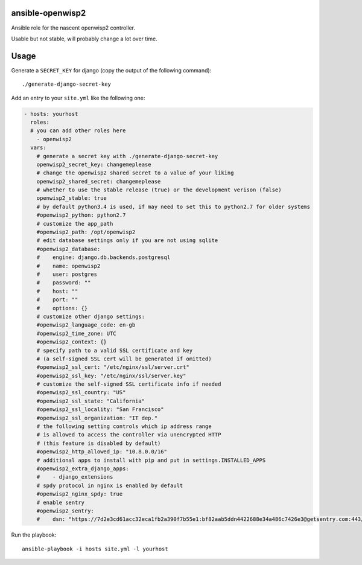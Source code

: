 ansible-openwisp2
=================

Ansible role for the nascent openwisp2 controller.

Usable but not stable, will probably change a lot over time.

Usage
=====

Generate a ``SECRET_KEY`` for django (copy the output of the following command)::

    ./generate-django-secret-key

Add an entry to your ``site.yml`` like the following one:

.. code-block:: yaml

    - hosts: yourhost
      roles:
      # you can add other roles here
        - openwisp2
      vars:
        # generate a secret key with ./generate-django-secret-key
        openwisp2_secret_key: changemeplease
        # change the openwisp2 shared secret to a value of your liking
        openwisp2_shared_secret: changemeplease
        # whether to use the stable release (true) or the development verison (false)
        openwisp2_stable: true
        # by default python3.4 is used, if may need to set this to python2.7 for older systems
        #openwisp2_python: python2.7
        # customize the app_path
        #openwisp2_path: /opt/openwisp2
        # edit database settings only if you are not using sqlite
        #openwisp2_database:
        #    engine: django.db.backends.postgresql
        #    name: openwisp2
        #    user: postgres
        #    password: ""
        #    host: ""
        #    port: ""
        #    options: {}
        # customize other django settings:
        #openwisp2_language_code: en-gb
        #openwisp2_time_zone: UTC
        #openwisp2_context: {}
        # specify path to a valid SSL certificate and key
        # (a self-signed SSL cert will be generated if omitted)
        #openwisp2_ssl_cert: "/etc/nginx/ssl/server.crt"
        #openwisp2_ssl_key: "/etc/nginx/ssl/server.key"
        # customize the self-signed SSL certificate info if needed
        #openwisp2_ssl_country: "US"
        #openwisp2_ssl_state: "California"
        #openwisp2_ssl_locality: "San Francisco"
        #openwisp2_ssl_organization: "IT dep."
        # the following setting controls which ip address range
        # is allowed to access the controller via unencrypted HTTP
        # (this feature is disabled by default)
        #openwisp2_http_allowed_ip: "10.8.0.0/16"
        # additional apps to install with pip and put in settings.INSTALLED_APPS
        #openwisp2_extra_django_apps:
        #    - django_extensions
        # spdy protocol in nginx is enabled by default
        #openwisp2_nginx_spdy: true
        # enable sentry
        #openwisp2_sentry:
        #    dsn: "https://7d2e3cd61acc32eca1fb2a390f7b55e1:bf82aab5ddn4422688e34a486c7426e3@getsentry.com:443/12345"

Run the playbook::

    ansible-playbook -i hosts site.yml -l yourhost
